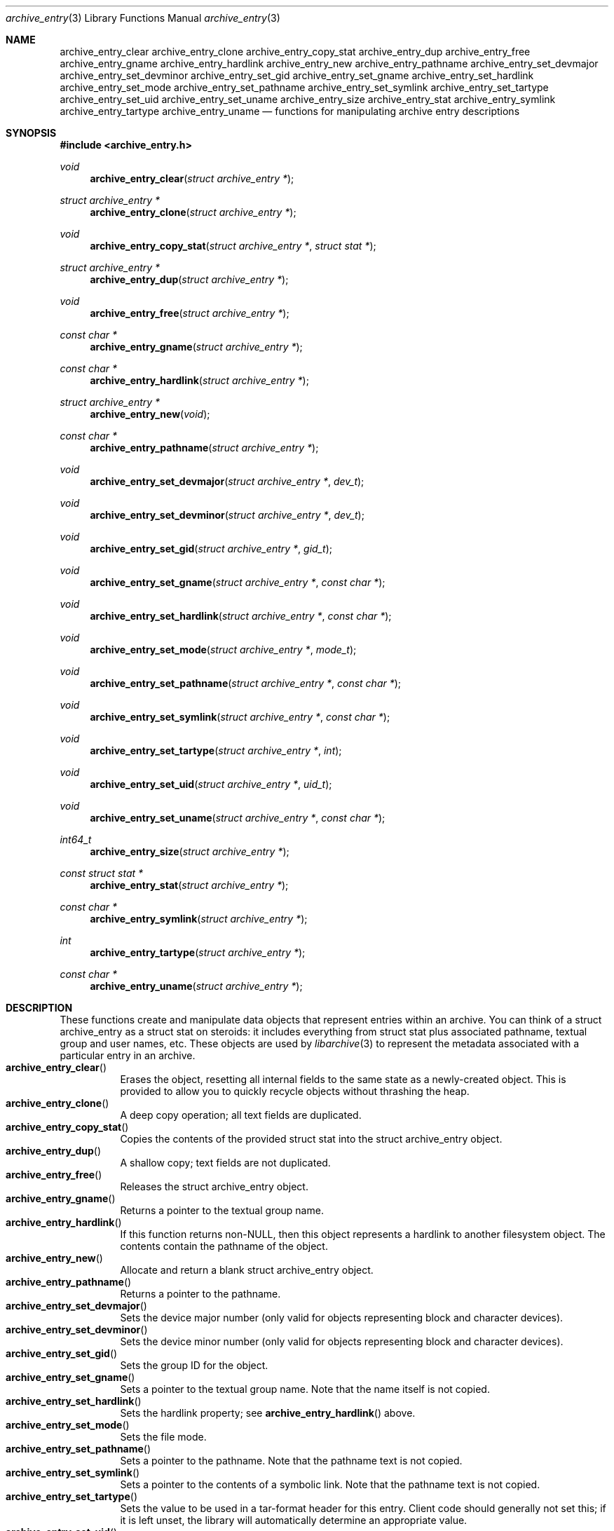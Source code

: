 .\" Copyright (c) 2003-2004 Tim Kientzle
.\" All rights reserved.
.\"
.\" Redistribution and use in source and binary forms, with or without
.\" modification, are permitted provided that the following conditions
.\" are met:
.\" 1. Redistributions of source code must retain the above copyright
.\"    notice, this list of conditions and the following disclaimer.
.\" 2. Redistributions in binary form must reproduce the above copyright
.\"    notice, this list of conditions and the following disclaimer in the
.\"    documentation and/or other materials provided with the distribution.
.\"
.\" THIS SOFTWARE IS PROVIDED BY THE AUTHOR AND CONTRIBUTORS ``AS IS'' AND
.\" ANY EXPRESS OR IMPLIED WARRANTIES, INCLUDING, BUT NOT LIMITED TO, THE
.\" IMPLIED WARRANTIES OF MERCHANTABILITY AND FITNESS FOR A PARTICULAR PURPOSE
.\" ARE DISCLAIMED.  IN NO EVENT SHALL THE AUTHOR OR CONTRIBUTORS BE LIABLE
.\" FOR ANY DIRECT, INDIRECT, INCIDENTAL, SPECIAL, EXEMPLARY, OR CONSEQUENTIAL
.\" DAMAGES (INCLUDING, BUT NOT LIMITED TO, PROCUREMENT OF SUBSTITUTE GOODS
.\" OR SERVICES; LOSS OF USE, DATA, OR PROFITS; OR BUSINESS INTERRUPTION)
.\" HOWEVER CAUSED AND ON ANY THEORY OF LIABILITY, WHETHER IN CONTRACT, STRICT
.\" LIABILITY, OR TORT (INCLUDING NEGLIGENCE OR OTHERWISE) ARISING IN ANY WAY
.\" OUT OF THE USE OF THIS SOFTWARE, EVEN IF ADVISED OF THE POSSIBILITY OF
.\" SUCH DAMAGE.
.\"
.\" $FreeBSD$
.\"
.Dd December 15, 2003
.Dt archive_entry 3
.Os
.Sh NAME
.Nm archive_entry_clear
.Nm archive_entry_clone
.Nm archive_entry_copy_stat
.Nm archive_entry_dup
.Nm archive_entry_free
.Nm archive_entry_gname
.Nm archive_entry_hardlink
.Nm archive_entry_new
.Nm archive_entry_pathname
.Nm archive_entry_set_devmajor
.Nm archive_entry_set_devminor
.Nm archive_entry_set_gid
.Nm archive_entry_set_gname
.Nm archive_entry_set_hardlink
.Nm archive_entry_set_mode
.Nm archive_entry_set_pathname
.Nm archive_entry_set_symlink
.Nm archive_entry_set_tartype
.Nm archive_entry_set_uid
.Nm archive_entry_set_uname
.Nm archive_entry_size
.Nm archive_entry_stat
.Nm archive_entry_symlink
.Nm archive_entry_tartype
.Nm archive_entry_uname
.Nd functions for manipulating archive entry descriptions
.Sh SYNOPSIS
.In archive_entry.h
.Ft void
.Fn archive_entry_clear "struct archive_entry *"
.Ft struct archive_entry *
.Fn archive_entry_clone "struct archive_entry *"
.Ft void
.Fn archive_entry_copy_stat "struct archive_entry *" "struct stat *"
.Ft struct archive_entry *
.Fn archive_entry_dup "struct archive_entry *"
.Ft void
.Fn archive_entry_free "struct archive_entry *"
.Ft const char *
.Fn archive_entry_gname "struct archive_entry *"
.Ft const char *
.Fn archive_entry_hardlink "struct archive_entry *"
.Ft struct archive_entry *
.Fn archive_entry_new "void"
.Ft const char *
.Fn archive_entry_pathname "struct archive_entry *"
.Ft void
.Fn archive_entry_set_devmajor "struct archive_entry *" "dev_t"
.Ft void
.Fn archive_entry_set_devminor "struct archive_entry *" "dev_t"
.Ft void
.Fn archive_entry_set_gid "struct archive_entry *" "gid_t"
.Ft void
.Fn archive_entry_set_gname "struct archive_entry *" "const char *"
.Ft void
.Fn archive_entry_set_hardlink "struct archive_entry *" "const char *"
.Ft void
.Fn archive_entry_set_mode "struct archive_entry *" "mode_t"
.Ft void
.Fn archive_entry_set_pathname "struct archive_entry *" "const char *"
.Ft void
.Fn archive_entry_set_symlink "struct archive_entry *" "const char *"
.Ft void
.Fn archive_entry_set_tartype "struct archive_entry *" "int"
.Ft void
.Fn archive_entry_set_uid "struct archive_entry *" "uid_t"
.Ft void
.Fn archive_entry_set_uname "struct archive_entry *" "const char *"
.Ft int64_t
.Fn archive_entry_size "struct archive_entry *"
.Ft const struct stat *
.Fn archive_entry_stat "struct archive_entry *"
.Ft const char *
.Fn archive_entry_symlink "struct archive_entry *"
.Ft int
.Fn archive_entry_tartype "struct archive_entry *"
.Ft const char *
.Fn archive_entry_uname "struct archive_entry *"
.Sh DESCRIPTION
These functions create and manipulate data objects that
represent entries within an archive.
You can think of a
.Tn struct archive_entry
as a
.Tn struct stat
on steroids:  it includes everything from
.Tn struct stat
plus associated pathname, textual group and user names, etc.
These objects are used by
.Xr libarchive 3
to represent the metadata associated with a particular
entry in an archive.
.Bl -tag -compact -width indent
.It Fn archive_entry_clear
Erases the object, resetting all internal fields to the
same state as a newly-created object.
This is provided to allow you to quickly recycle objects
without thrashing the heap.
.It Fn archive_entry_clone
A deep copy operation; all text fields are duplicated.
.It Fn archive_entry_copy_stat
Copies the contents of the provided
.Tn struct stat
into the
.Tn struct archive_entry
object.
.It Fn archive_entry_dup
A shallow copy; text fields are not duplicated.
.It Fn archive_entry_free
Releases the
.Tn struct archive_entry
object.
.It Fn archive_entry_gname
Returns a pointer to the textual group name.
.It Fn archive_entry_hardlink
If this function returns non-NULL, then this object represents
a hardlink to another filesystem object.
The contents contain the pathname of the object.
.It Fn archive_entry_new
Allocate and return a blank
.Tn struct archive_entry
object.
.It Fn archive_entry_pathname
Returns a pointer to the pathname.
.It Fn archive_entry_set_devmajor
Sets the device major number (only valid for objects representing
block and character devices).
.It Fn archive_entry_set_devminor
Sets the device minor number (only valid for objects representing
block and character devices).
.It Fn archive_entry_set_gid
Sets the group ID for the object.
.It Fn archive_entry_set_gname
Sets a pointer to the textual group name.
Note that the name itself is not copied.
.It Fn archive_entry_set_hardlink
Sets the hardlink property; see
.Fn archive_entry_hardlink
above.
.It Fn archive_entry_set_mode
Sets the file mode.
.It Fn archive_entry_set_pathname
Sets a pointer to the pathname.
Note that the pathname text is not copied.
.It Fn archive_entry_set_symlink
Sets a pointer to the contents of a symbolic link.
Note that the pathname text is not copied.
.It Fn archive_entry_set_tartype
Sets the value to be used in a tar-format header
for this entry.
Client code should generally not set this; if it
is left unset, the library will automatically determine
an appropriate value.
.It Fn archive_entry_set_uid
Set the user ID for the object.
.It Fn archive_entry_set_uname
Sets a pointer to the textual user name.
Note that the name itself is not copied.
.It Fn archive_entry_size
Returns the size of the object on disk in bytes.
.It Fn archive_entry_stat
Returns a pointer to a populated
.Tn struct stat .
.It Fn archive_entry_symlink
Returns a pointer to the symlink contents.
.It Fn archive_entry_tartype
Returns the value used in a tar-format header.
Not generally useful to clients.
.It Fn archive_entry_uname
Returns a pointer to the textual user name.
.El
.\" .Sh EXAMPLE
.\" .Sh RETURN VALUES
.\" .Sh ERRORS
.Sh SEE ALSO
.Xr archive 3
.Sh HISTORY
The
.Nm libarchive
library first appeared in
.Fx 5.3 .
.Sh AUTHORS
.An -nosplit
The
.Nm libarchive
library was written by
.An Tim Kientzle Aq kientzle@acm.org .
.Sh BUGS

